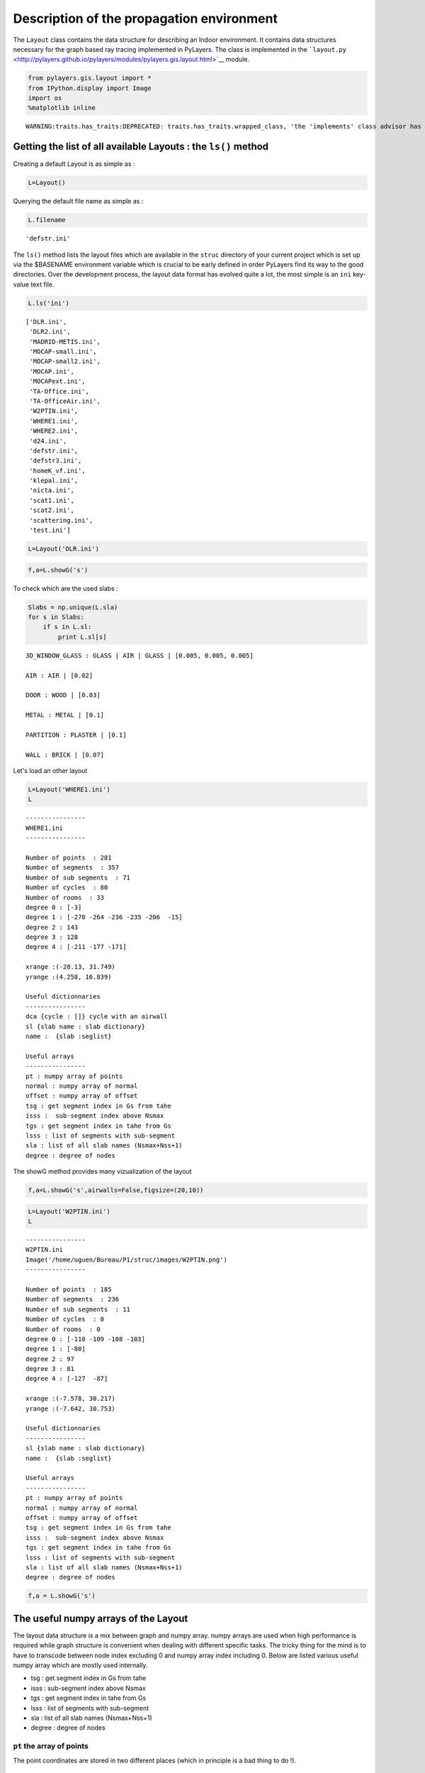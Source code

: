 
Description of the propagation environment
==========================================

The ``Layout`` class contains the data structure for describing an
Indoor environment. It contains data structures necessary for the graph
based ray tracing implemented in PyLayers. The class is implemented in
the
```layout.py`` <http://pylayers.github.io/pylayers/modules/pylayers.gis.layout.html>`__
module.

.. code:: python

    from pylayers.gis.layout import *
    from IPython.display import Image
    import os
    %matplotlib inline

.. parsed-literal::

    WARNING:traits.has_traits:DEPRECATED: traits.has_traits.wrapped_class, 'the 'implements' class advisor has been deprecated. Use the 'provides' class decorator.


Getting the list of all available Layouts : the ``ls()`` method
---------------------------------------------------------------

Creating a default Layout is as simple as :

.. code:: python

    L=Layout()
Querying the default file name as simple as :

.. code:: python

    L.filename



.. parsed-literal::

    'defstr.ini'



The ``ls()`` method lists the layout files which are available in the
``struc`` directory of your current project which is set up via the
$BASENAME environment variable which is crucial to be early defined in
order PyLayers find its way to the good directories. Over the
development process, the layout data format has evolved quite a lot, the
most simple is an ``ini`` key-value text file.

.. code:: python

    L.ls('ini')



.. parsed-literal::

    ['DLR.ini',
     'DLR2.ini',
     'MADRID-METIS.ini',
     'MOCAP-small.ini',
     'MOCAP-small2.ini',
     'MOCAP.ini',
     'MOCAPext.ini',
     'TA-Office.ini',
     'TA-OfficeAir.ini',
     'W2PTIN.ini',
     'WHERE1.ini',
     'WHERE2.ini',
     'd24.ini',
     'defstr.ini',
     'defstr3.ini',
     'homeK_vf.ini',
     'klepal.ini',
     'nicta.ini',
     'scat1.ini',
     'scat2.ini',
     'scattering.ini',
     'test.ini']



.. code:: python

    L=Layout('DLR.ini')
.. code:: python

    f,a=L.showG('s')


.. image:: Layout_files/Layout_11_0.png


To check which are the used slabs :

.. code:: python

    Slabs = np.unique(L.sla)
    for s in Slabs:
        if s in L.sl:
            print L.sl[s]

.. parsed-literal::

    3D_WINDOW_GLASS : GLASS | AIR | GLASS | [0.005, 0.005, 0.005]
    
    AIR : AIR | [0.02]
    
    DOOR : WOOD | [0.03]
    
    METAL : METAL | [0.1]
    
    PARTITION : PLASTER | [0.1]
    
    WALL : BRICK | [0.07]
    


Let's load an other layout

.. code:: python

    L=Layout('WHERE1.ini')
    L



.. parsed-literal::

    
    ----------------
    WHERE1.ini
    ----------------
    
    Number of points  : 281
    Number of segments  : 357
    Number of sub segments  : 71
    Number of cycles  : 80
    Number of rooms  : 33
    degree 0 : [-3]
    degree 1 : [-270 -264 -236 -235 -206  -15]
    degree 2 : 143
    degree 3 : 128
    degree 4 : [-211 -177 -171]
    
    xrange :(-28.13, 31.749)
    yrange :(4.258, 16.839)
    
    Useful dictionnaries
    ----------------
    dca {cycle : []} cycle with an airwall
    sl {slab name : slab dictionary}
    name :  {slab :seglist} 
    
    Useful arrays
    ----------------
    pt : numpy array of points 
    normal : numpy array of normal 
    offset : numpy array of offset 
    tsg : get segment index in Gs from tahe
    isss :  sub-segment index above Nsmax
    tgs : get segment index in tahe from Gs
    lsss : list of segments with sub-segment
    sla : list of all slab names (Nsmax+Nss+1)
    degree : degree of nodes 



The showG method provides many vizualization of the layout

.. code:: python

    f,a=L.showG('s',airwalls=False,figsize=(20,10))


.. image:: Layout_files/Layout_17_0.png


.. code:: python

    L=Layout('W2PTIN.ini')
    L



.. parsed-literal::

    
    ----------------
    W2PTIN.ini
    Image('/home/uguen/Bureau/P1/struc/images/W2PTIN.png')
    ----------------
    
    Number of points  : 185
    Number of segments  : 236
    Number of sub segments  : 11
    Number of cycles  : 0
    Number of rooms  : 0
    degree 0 : [-110 -109 -108 -103]
    degree 1 : [-80]
    degree 2 : 97
    degree 3 : 81
    degree 4 : [-127  -87]
    
    xrange :(-7.578, 30.217)
    yrange :(-7.642, 30.753)
    
    Useful dictionnaries
    ----------------
    sl {slab name : slab dictionary}
    name :  {slab :seglist} 
    
    Useful arrays
    ----------------
    pt : numpy array of points 
    normal : numpy array of normal 
    offset : numpy array of offset 
    tsg : get segment index in Gs from tahe
    isss :  sub-segment index above Nsmax
    tgs : get segment index in tahe from Gs
    lsss : list of segments with sub-segment
    sla : list of all slab names (Nsmax+Nss+1)
    degree : degree of nodes 



.. code:: python

    f,a = L.showG('s')


.. image:: Layout_files/Layout_19_0.png


The useful numpy arrays of the Layout
-------------------------------------

The layout data structure is a mix between graph and numpy array. numpy
arrays are used when high performance is required while graph structure
is convenient when dealing with different specific tasks. The tricky
thing for the mind is to have to transcode between node index excluding
0 and numpy array index including 0. Below are listed various useful
numpy array which are mostly used internally.

-  tsg : get segment index in Gs from tahe
-  isss : sub-segment index above Nsmax
-  tgs : get segment index in tahe from Gs
-  lsss : list of segments with sub-segment
-  sla : list of all slab names (Nsmax+Nss+1)
-  degree : degree of nodes

``pt`` the array of points
~~~~~~~~~~~~~~~~~~~~~~~~~~

The point coordinates are stored in two different places (which in
principle is a bad thing to do !).

::

    L.Gs.pos : in a dictionnary form (key is the point negative index)
    L.pt : in a numpy array

.. code:: python

    print np.shape(L.pt)
    print len(filter(lambda x: x<0,L.Gs.pos))

.. parsed-literal::

    (2, 185)
    185


This dual storage is chosen (temporarily ? ) for computational
efficiency reason. The priority goes to the graph and the numpy array is
calculated at the end of the edition in the ``Layout.g2npy`` method
(graph to numpy) which is in charge of the conversion.

tahe (tail-head)
~~~~~~~~~~~~~~~~

``tahe`` is a :math:`(2\times N_{s})` where :math:`N_s` denotes the
number of segment. The first line is the tail index of the segment
:math:`k` and the second line is the head of the segment :math:`k`.
Where :math:`k` is the index of a given segment (starting in 0).

.. code:: python

    L.build()
The figure below illustrates a Layout and a surimposition of the graph
of cycles :math:`\mathcal{G}_c`. Those cycles are automatically
extracted from a well defined layout. This concept of **cycles** is
central in the ray determination algorithm which is implemented in
PyLayers. Notice that the exterior region is the cycle indexed by 0. All
the rooms which have a common frontier with the exterior cycle are here
connected to the origin (corresponding to exterior cycle).

.. code:: python

    f,a = L.showG('s')
    nx.draw(L.Gc,L.Gc.pos)


.. image:: Layout_files/Layout_32_0.png


.. code:: python

    nx.draw_networkx_nodes(L.Gi,L.Gi.pos,node_color='blue',node_size=1)
    nx.draw_networkx_edges(L.Gi,L.Gi.pos,node_color='blue',node_size=1)



.. parsed-literal::

    <matplotlib.collections.LineCollection at 0x2ab10c59a850>




.. image:: Layout_files/Layout_33_1.png


``tgs`` : trancodage from graph indexing to numpy array indexing
----------------------------------------------------------------

``tgs`` is an array with length :math:`N_s`\ +1. The index 0 is not used
because none segment has 0 as an index.

.. code:: python

    ns = 5
    utahe = L.tgs[ns]
.. code:: python

    tahe =  L.tahe[:,utahe]
.. code:: python

    ptail = L.pt[:,tahe[0]]
    phead = L.pt[:,tahe[1]]
.. code:: python

    print ptail

.. parsed-literal::

    [ 29.785   6.822]


.. code:: python

    print phead

.. parsed-literal::

    [ 27.414   6.822]


.. code:: python

    L.Gs.node[5]



.. parsed-literal::

    {'connect': [-8, -139],
     'name': 'PARTITION',
     'ncycles': [36, 0],
     'norm': array([ 0., -1.,  0.]),
     'offset': 0,
     'transition': False,
     'z': (0, 3.0)}



.. code:: python

    print L.Gs.pos[-8]
    print L.Gs.pos[-139]

.. parsed-literal::

    (29.785, 6.822)
    (27.414, 6.822)


.. code:: python

    aseg = np.array([4,7,134])
.. code:: python

    print np.shape(aseg)

.. parsed-literal::

    (3,)


.. code:: python

    pt  = L.tahe[:,L.tgs[aseg]][0,:]
    ph = L.tahe[:,L.tgs[aseg]][1,:]
    pth = np.vstack((pt,ph))
.. code:: python

    np.shape(pth)



.. parsed-literal::

    (2, 3)



``Layout.seg2pts`` a function for getting points coordinates from segment number array
--------------------------------------------------------------------------------------

.. code:: python

    L.seg2pts(aseg)



.. parsed-literal::

    array([[ 29.785,   0.044,  22.538],
           [  6.822,  23.078,   8.711],
           [ 29.785,  -3.754,  20.326],
           [  8.921,  23.078,   8.693]])



.. code:: python

    aseg = array(filter(lambda x: x>0,L.Gs.nodes()))
    pth = L.seg2pts(aseg)
.. code:: python

    from pylayers.util.plotutil import displot
.. code:: python

    displot(pth[0:2,:],pth[2:,:])
    plt.axis('off')



.. parsed-literal::

    (-10.0, 35.0, -10.0, 35.0)




.. image:: Layout_files/Layout_51_1.png

